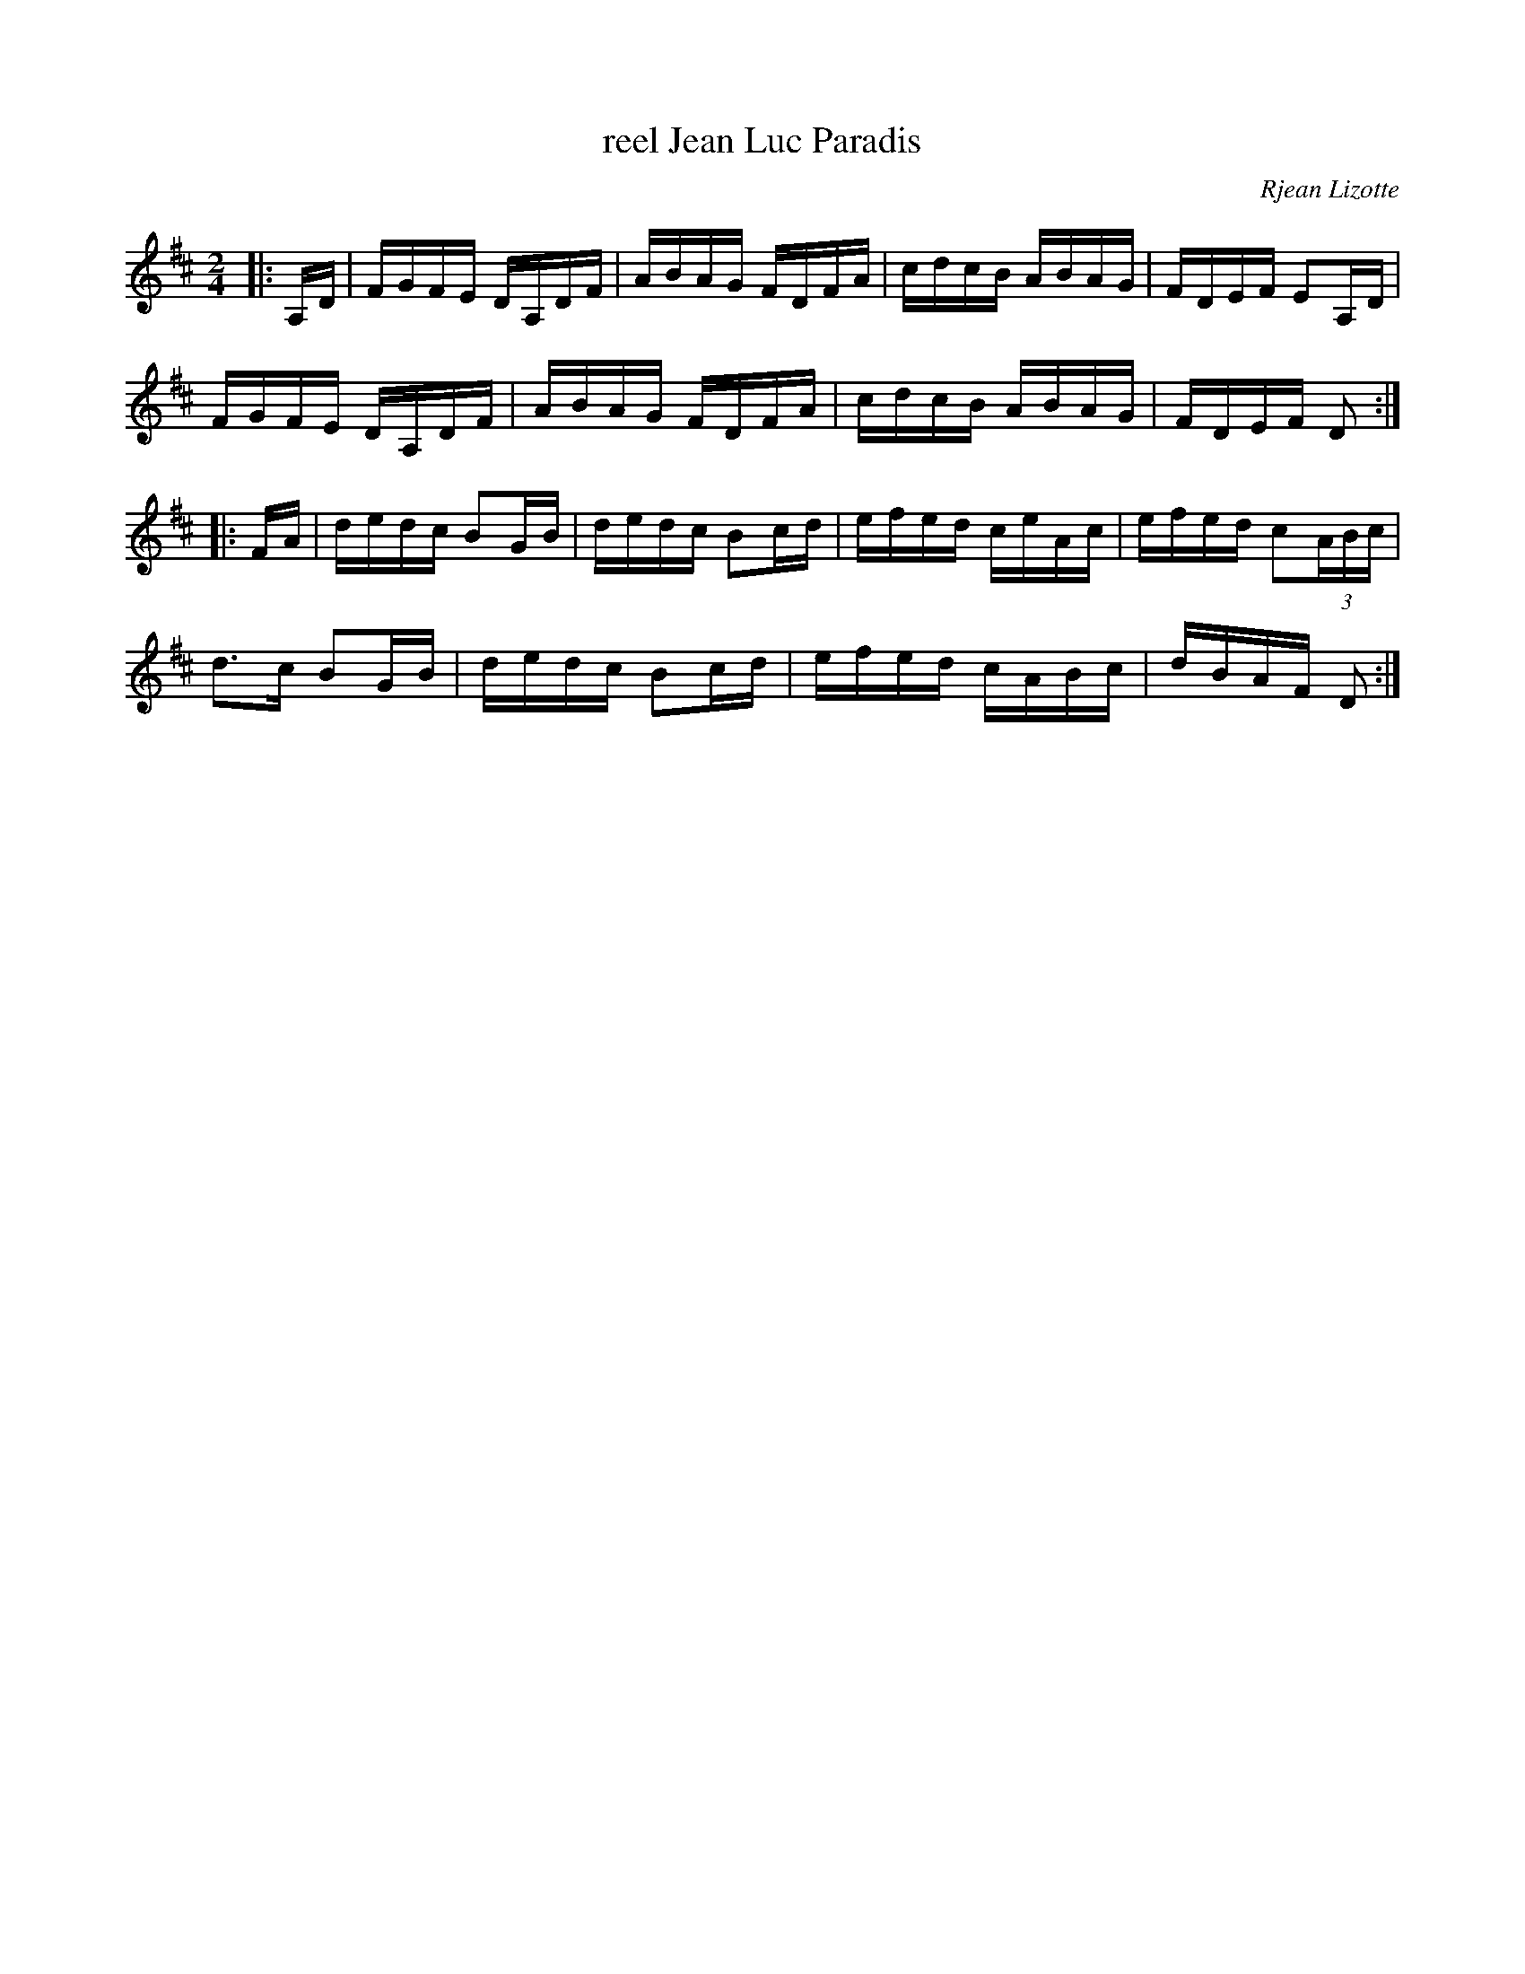 X: 1
T: reel Jean Luc Paradis
C: Rjean Lizotte
M: 2/4
L: 1/16
R: reel
Z: <http://tunes.nhcountrydance.com>.
S: web.me.com/peterynh/music/fiddle-tunes_abc_reels.abc 2011-8-17
K: D
|:A,D |\
FGFE DA,DF | ABAG FDFA | cdcB ABAG | FDEF E2A,D |
FGFE DA,DF | ABAG FDFA | cdcB ABAG | FDEF D2 :|
|:FA |\
dedc B2GB | dedc B2cd | efed ceAc | efed c2(3ABc |
d2>c2 B2GB | dedc B2cd | efed cABc | dBAF D2 :|

